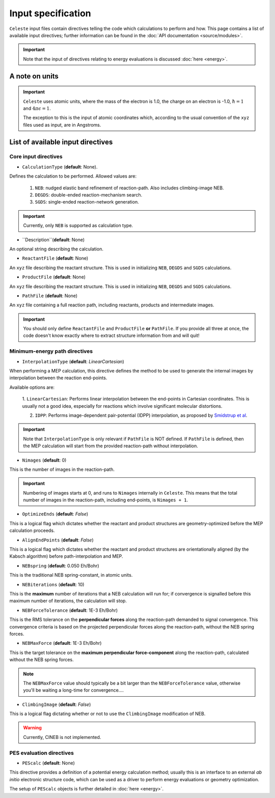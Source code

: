 ===================
Input specification
===================

``Celeste`` input files contain directives telling the code which calculations to perform and how.
This page contains a list of available input directives; further information can be found in the :doc:`API documentation <source/modules>`.

.. important::

    Note that the input of directives relating to energy evaluations is discussed :doc:`here <energy>`.

A note on units
---------------

.. important::
    ``Celeste`` uses atomic units, where the mass of the electron
    is 1.0, the charge on an electron is -1.0, :math:`\hbar=1` and :math:`4\pi\epsilon=1`.

    The exception to this is the input of atomic coordinates which, according to the usual convention of the
    ``xyz`` files used as input, are in Angstroms.


List of available input directives
----------------------------------

Core input directives
^^^^^^^^^^^^^^^^^^^^^

* ``CalculationType`` (**default**: None).

Defines the calculation to be performed. Allowed values are:

    1. ``NEB``: nudged elastic band refinement of reaction-path. Also includes climbing-image NEB.
    2. ``DEGDS``: double-ended reaction-mechanism search.
    3. ``SGDS``: single-ended reaction-network generation.

.. important::
    Currently, only ``NEB`` is supported as calculation type.

* ``Description``(**default**: None)

An optional string describing the calculation.

* ``ReactantFile`` (**default**: None)

An ``xyz`` file describing the reactant structure. This is used in initializing ``NEB``, ``DEGDS`` and ``SGDS`` calculations.

* ``ProductFile`` (**default**: None)

An ``xyz`` file describing the reactant structure. This is used in initializing ``NEB``, ``DEGDS`` and ``SGDS`` calculations.

* ``PathFile`` (**default**: None)
An ``xyz`` file containing a full reaction path, including reactants, products and intermediate images.

.. important::
    You should only define ``ReactantFile`` and ``ProductFile`` **or** ``PathFile``. If you provide
    all three at once, the code doesn't know exactly where to extract structure information from and will
    quit!


Minimum-energy path directives
^^^^^^^^^^^^^^^^^^^^^^^^^^^^^^

* ``InterpolationType`` (**default**: *LinearCartesian*)

When performing a MEP calculation, this directive defines the method to be used to generate the internal images
by interpolation between the reaction end-points.

Available options are:

    1. ``LinearCartesian``: Performs linear interpolation between the end-points in Cartesian coordinates.
    This is usually not a good idea, especially for reactions which involve significant molecular distortions.

    2. ``IDPP``: Performs image-dependent pair-potential (IDPP) interpolation, as proposed by `Smidstrup et al <https://doi.org/10.1063/1.4878664>`_.

.. important::
    Note that ``InterpolationType`` is only relevant if ``PathFile`` is NOT defined. If ``PathFile`` is defined,
    then the MEP calculation will start from the provided reaction-path without interpolation.

* ``Nimages`` (**default**: 0)

This is the number of images in the reaction-path.

.. important::
    Numbering of images starts at 0, and runs to ``Nimages`` internally in ``Celeste``. This means that the total
    number of images in the reaction-path, including end-points, is ``Nimages + 1``.

* ``OptimizeEnds`` (**default**: *False*)

This is a logical flag which dictates whether the reactant and product structures are geometry-optimized
before the MEP calculation proceeds.

* ``AlignEndPoints`` (**default**: *False*)

This is a logical flag which dictates whether the reactant and product structures are orientationally
aligned (by the Kabsch algorithm) before path-interpolation and MEP.

* ``NEBspring`` (**default**: 0.050 Eh/Bohr)

This is the traditional NEB spring-constant, in atomic units.

* ``NEBiterations`` (**default**: 10)

This is the **maximum** number of iterations that a NEB calculation will run for; if convergence is signalled
before this maximum number of iterations, the calculation will stop.

* ``NEBForceTolerance`` (**default**: 1E-3 Eh/Bohr)

This is the RMS tolerance on the **perpendicular forces** along the reaction-path demanded to signal convergence.
This convergence criteria is based on the projected perpendicular forces along the reaction-path, without the NEB spring forces.

* ``NEBMaxForce`` (**default**: 1E-3 Eh/Bohr)

This is the target tolerance on the **maximum perpendicular force-component** along the reaction-path, calculated
without the NEB spring forces.

.. note::
    The ``NEBMaxForce`` value should typically be a bit larger than the ``NEBForceTolerance`` value, otherwise
    you'll be waiting a long-time for convergence....

* ``ClimbingImage`` (**default**: *False*)

This is a logical flag dictating whether or not to use the ``ClimbingImage`` modification of NEB.

.. warning::
    Currently, CINEB is not implemented.

PES evaluation directives
^^^^^^^^^^^^^^^^^^^^^^^^^

* ``PEScalc`` (**default**: None)

This directive provides a definition of a potential energy calculation method; usually this is an interface
to an external *ab initio* electronic structure code, which can be used as a driver to perform energy
evaluations or geometry optimization.

The setup of ``PEScalc`` objects is further detailed in :doc:`here <energy>`.

